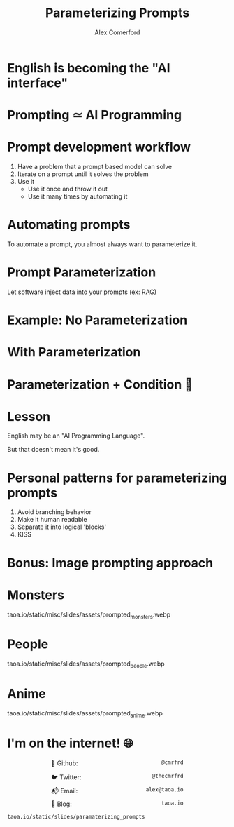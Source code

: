 :REVEAL_PROPERTIES:
#+REVEAL_ROOT: https://cdn.jsdelivr.net/npm/reveal.js
#+REVEAL_REVEAL_JS_VERSION: 4
#+REVEAL_TRANS: slide
#+REVEAL_THEME: moon
#+REVEAL_PLUGINS: (highlight markdown)
#+REVEAL_INIT_OPTIONS: slideNumber:false
#+OPTIONS: toc:nil timestamp:nil num:nil
:END:

#+MACRO: color @@html:<font color="$1">$2</font>@@
#+MACRO: imglink @@html:<img src="$1">@@

#+Title: Parameterizing Prompts
#+Author: Alex Comerford

#+BEGIN_SRC emacs-lisp :exports none
(require 'ox-reveal)
(setq org-src-preserve-indentation nil)
(setq org-toggle-with-inline-images t)
(setq org-edit-src-content-indentation 0)
(setq org-startup-with-inline-images t)
(setq org-export-with-email t)
(setq org-reveal-root "http://cdn.jsdelivr.net/npm/reveal.js")

(defun* export-on-save (&key (enable nil))
  (interactive)
  (if (and (not enable) (memq 'org-reveal-export-to-html after-save-hook))
      (progn
        (remove-hook 'after-save-hook 'org-reveal-export-to-html t)
        (message "Disabled export on save"))
    (add-hook 'after-save-hook 'org-reveal-export-to-html nil t)
    (message "Enabled export on save")))
(export-on-save)
#+END_SRC

#+RESULTS:
: Enabled export on save

* English is becoming the "AI interface"

  [[file:./assets/karpathy_tweet.png]]

* Prompting ≃ AI Programming
* Prompt development workflow

  1. Have a problem that a prompt based model can solve
  2. Iterate on a prompt until it solves the problem
  3. Use it
     - Use it once and throw it out
     - Use it many times by automating it

* Automating prompts

  To automate a prompt, you almost always want to parameterize it.

* Prompt Parameterization

  Let software inject data into your prompts (ex: RAG)

* Example: No Parameterization

  [[file:./assets/prompt_no_parameter.png]]

* With Parameterization

  [[file:./assets/prompt_parameter.png]]

* Parameterization + Condition 😬

  [[file:./assets/prompt_parameter_condition.png]]

* Lesson

  English may be an "AI Programming Language".

  But that doesn't mean it's good.

* Personal patterns for parameterizing prompts

  1. Avoid branching behavior
  2. Make it human readable
  3. Separate it into logical 'blocks'
  4. KISS

* Bonus: Image prompting approach

  [[file:./assets/whodis_monsters.png]]

* Monsters

  taoa.io/static/misc/slides/assets/prompted_monsters.webp

* People

  taoa.io/static/misc/slides/assets/prompted_people.webp

* Anime

  taoa.io/static/misc/slides/assets/prompted_anime.webp

* I'm on the internet! 🌐

  #+NAME: surround
  #+begin_export html
  <div style="text-align: left;width: 60%;margin: auto auto">
  <p><span style="float:left">🐙 Github:</span> <span style="float:right"><code>@cmrfrd</code></span></p>
  <br />
  <p><span style="float:left">🐦 Twitter:</span> <span style="float:right"><code>@thecmrfrd</code></span></p>
  <br />
  <p><span style="float:left">📬 Email:</span> <span style="float:right"><code>alex@taoa.io</code></span></p>
  <br />
  <p><span style="float:left">📑 Blog:</span> <span style="float:right"><code>taoa.io</code></span></p>
  <br />
  </div>
  #+end_export

  ~taoa.io/static/slides/paramaterizing_prompts~
